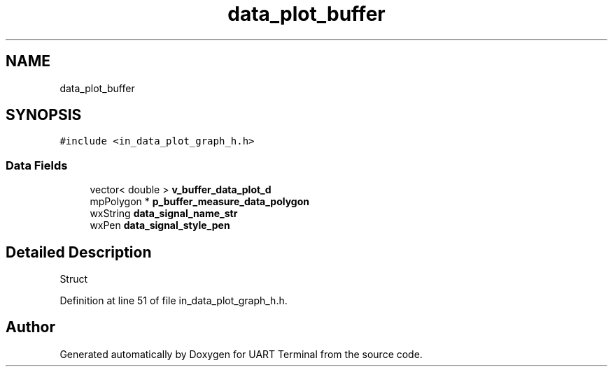 .TH "data_plot_buffer" 3 "Sun Feb 16 2020" "Version V2.0" "UART Terminal" \" -*- nroff -*-
.ad l
.nh
.SH NAME
data_plot_buffer
.SH SYNOPSIS
.br
.PP
.PP
\fC#include <in_data_plot_graph_h\&.h>\fP
.SS "Data Fields"

.in +1c
.ti -1c
.RI "vector< double > \fBv_buffer_data_plot_d\fP"
.br
.ti -1c
.RI "mpPolygon * \fBp_buffer_measure_data_polygon\fP"
.br
.ti -1c
.RI "wxString \fBdata_signal_name_str\fP"
.br
.ti -1c
.RI "wxPen \fBdata_signal_style_pen\fP"
.br
.in -1c
.SH "Detailed Description"
.PP 
Struct 
.PP
Definition at line 51 of file in_data_plot_graph_h\&.h\&.

.SH "Author"
.PP 
Generated automatically by Doxygen for UART Terminal from the source code\&.
